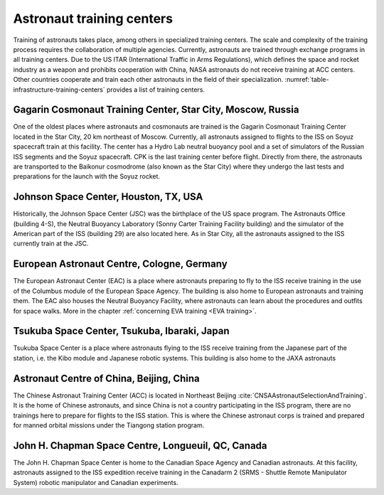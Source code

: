 Astronaut training centers
==========================

Training of astronauts takes place, among others in specialized training centers. The scale and complexity of the training process requires the collaboration of multiple agencies. Currently, astronauts are trained through exchange programs in all training centers. Due to the US ITAR (International Traffic in Arms Regulations), which defines the space and rocket industry as a weapon and prohibits cooperation with China, NASA astronauts do not receive training at ACC centers. Other countries cooperate and train each other astronauts in the field of their specialization. :numref:`table-infrastructure-training-centers` provides a list of training centers.

.. csv-table:: List of astronaut training centers.
    :name: table-infrastructure-training-centers
    :file: data/infrastructure-training-centers.csv
    :header-rows: 1
    :widths: 10, 20, 40, 10, 10, 10

Gagarin Cosmonaut Training Center, Star City, Moscow, Russia
------------------------------------------------------------
One of the oldest places where astronauts and cosmonauts are trained is the Gagarin Cosmonaut Training Center located in the Star City, 20 km northeast of Moscow. Currently, all  astronauts assigned to flights to the ISS on Soyuz spacecraft train at this facility. The center has a Hydro Lab neutral buoyancy pool and a set of simulators of the Russian ISS segments and the Soyuz spacecraft. CPK is the last training center before flight. Directly from there, the astronauts are transported to the Baikonur cosmodrome (also known as the Star City) where they undergo the last tests and preparations for the launch with the Soyuz rocket.

Johnson Space Center, Houston, TX, USA
--------------------------------------
Historically, the Johnson Space Center (JSC) was the birthplace of the US space program. The Astronauts Office (building 4-S), the Neutral Buoyancy Laboratory (Sonny Carter Training Facility building) and the simulator of the American part of the ISS (building 29) are also located here. As in Star City, all the astronauts assigned to the ISS currently train at the JSC.

European Astronaut Centre, Cologne, Germany
-------------------------------------------
The European Astronaut Center (EAC) is a place where astronauts preparing to fly to the ISS receive training in the use of the Columbus module of the European Space Agency. The building is also home to European astronauts and training them. The EAC also houses the Neutral Buoyancy Facility, where astronauts can learn about the procedures and outfits for space walks. More in the chapter :ref:`concerning EVA training <EVA training>`.

Tsukuba Space Center, Tsukuba, Ibaraki, Japan
---------------------------------------------
Tsukuba Space Center is a place where astronauts flying to the ISS receive training from the Japanese part of the station, i.e. the Kibo module and Japanese robotic systems. This building is also home to the JAXA astronauts

Astronaut Centre of China, Beijing, China
-----------------------------------------
The Chinese Astronaut Training Center (ACC) is located in Northeast Beijing :cite:`CNSAAstronautSelectionAndTraining`. It is the home of Chinese astronauts, and since China is not a country participating in the ISS program, there are no trainings here to prepare for flights to the ISS station. This is where the Chinese astronaut corps is trained and prepared for manned orbital missions under the Tiangong station program.

John H. Chapman Space Centre, Longueuil, QC, Canada
---------------------------------------------------
The John H. Chapman Space Center is home to the Canadian Space Agency and Canadian astronauts. At this facility, astronauts assigned to the ISS expedition receive training in the Canadarm 2 (SRMS - Shuttle Remote Manipulator System) robotic manipulator and Canadian experiments.
